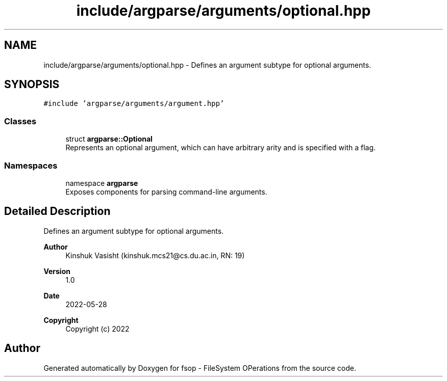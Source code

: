 .TH "include/argparse/arguments/optional.hpp" 3 "Tue Jun 7 2022" "fsop - FileSystem OPerations" \" -*- nroff -*-
.ad l
.nh
.SH NAME
include/argparse/arguments/optional.hpp \- Defines an argument subtype for optional arguments\&.  

.SH SYNOPSIS
.br
.PP
\fC#include 'argparse/arguments/argument\&.hpp'\fP
.br

.SS "Classes"

.in +1c
.ti -1c
.RI "struct \fBargparse::Optional\fP"
.br
.RI "Represents an optional argument, which can have arbitrary arity and is specified with a flag\&. "
.in -1c
.SS "Namespaces"

.in +1c
.ti -1c
.RI "namespace \fBargparse\fP"
.br
.RI "Exposes components for parsing command-line arguments\&. "
.in -1c
.SH "Detailed Description"
.PP 
Defines an argument subtype for optional arguments\&. 


.PP
\fBAuthor\fP
.RS 4
Kinshuk Vasisht (kinshuk.mcs21@cs.du.ac.in, RN: 19) 
.RE
.PP
\fBVersion\fP
.RS 4
1\&.0 
.RE
.PP
\fBDate\fP
.RS 4
2022-05-28
.RE
.PP
\fBCopyright\fP
.RS 4
Copyright (c) 2022 
.RE
.PP

.SH "Author"
.PP 
Generated automatically by Doxygen for fsop - FileSystem OPerations from the source code\&.
